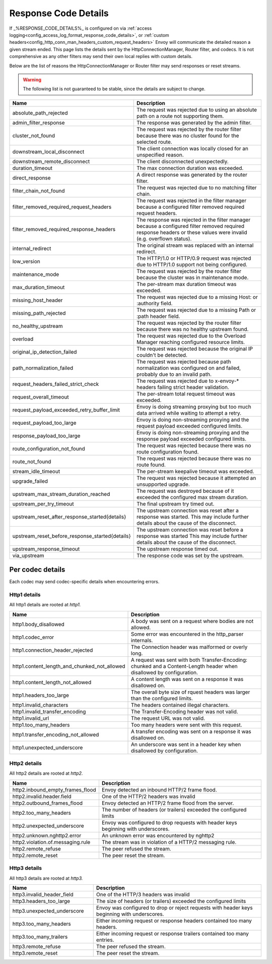 .. _config_http_conn_man_details:

Response Code Details
=====================

If _%RESPONSE_CODE_DETAILS%_ is configured on via :ref:`access logging<config_access_log_format_response_code_details>`,
or :ref:`custom headers<config_http_conn_man_headers_custom_request_headers>` Envoy will communicate the detailed
reason a given stream ended.
This page lists the details sent by the HttpConnectionManager, Router filter, and codecs. It is not comprehensive as
any other filters may send their own local replies with custom details.

Below are the list of reasons the HttpConnectionManager or Router filter may send responses or reset streams.

.. warning::
  The following list is not guaranteed to be stable, since the details are subject to change.

.. csv-table::
   :header: Name, Description
   :widths: 1, 2

   absolute_path_rejected, The request was rejected due to using an absolute path on a route not supporting them.
   admin_filter_response, The response was generated by the admin filter.
   cluster_not_found, The request was rejected by the router filter because there was no cluster found for the selected route.
   downstream_local_disconnect, The client connection was locally closed for an unspecified reason.
   downstream_remote_disconnect, The client disconnected unexpectedly.
   duration_timeout, The max connection duration was exceeded.
   direct_response, A direct response was generated by the router filter.
   filter_chain_not_found, The request was rejected due to no matching filter chain.
   filter_removed_required_request_headers, The request was rejected in the filter manager because a configured filter removed required request headers.
   filter_removed_required_response_headers, The response was rejected in the filter manager because a configured filter removed required response headers or these values were invalid (e.g. overflown status).
   internal_redirect, The original stream was replaced with an internal redirect.
   low_version, The HTTP/1.0 or HTTP/0.9 request was rejected due to HTTP/1.0 support not being configured.
   maintenance_mode, The request was rejected by the router filter because the cluster was in maintenance mode.
   max_duration_timeout, The per-stream max duration timeout was exceeded.
   missing_host_header, The request was rejected due to a missing Host: or :authority field.
   missing_path_rejected, The request was rejected due to a missing Path or :path header field.
   no_healthy_upstream, The request was rejected by the router filter because there was no healthy upstream found.
   overload, The request was rejected due to the Overload Manager reaching configured resource limits.
   original_ip_detection_failed, The request was rejected because the original IP couldn't be detected.
   path_normalization_failed, "The request was rejected because path normalization was configured on and failed, probably due to an invalid path."
   request_headers_failed_strict_check, The request was rejected due to x-envoy-* headers failing strict header validation.
   request_overall_timeout, The per-stream total request timeout was exceeded.
   request_payload_exceeded_retry_buffer_limit, Envoy is doing streaming proxying but too much data arrived while waiting to attempt a retry.
   request_payload_too_large, Envoy is doing non-streaming proxying and the request payload exceeded configured limits.
   response_payload_too_large, Envoy is doing non-streaming proxying and the response payload exceeded configured limits.
   route_configuration_not_found, The request was rejected because there was no route configuration found.
   route_not_found, The request was rejected because there was no route found.
   stream_idle_timeout, The per-stream keepalive timeout was exceeded.
   upgrade_failed, The request was rejected because it attempted an unsupported upgrade.
   upstream_max_stream_duration_reached, The request was destroyed because of it exceeded the configured max stream duration.
   upstream_per_try_timeout, The final upstream try timed out.
   upstream_reset_after_response_started{details}, The upstream connection was reset after a response was started. This may include further details about the cause of the disconnect.
   upstream_reset_before_response_started{details}, The upstream connection was reset before a response was started This may include further details about the cause of the disconnect.
   upstream_response_timeout, The upstream response timed out.
   via_upstream, The response code was set by the upstream.


.. _config_http_conn_man_details_per_codec:

Per codec details
-----------------

Each codec may send codec-specific details when encountering errors.

Http1 details
~~~~~~~~~~~~~

All http1 details are rooted at *http1.*

.. csv-table::
   :header: Name, Description
   :widths: 1, 2

   http1.body_disallowed, A body was sent on a request where bodies are not allowed.
   http1.codec_error, Some error was encountered in the http_parser internals.
   http1.connection_header_rejected, The Connection header was malformed or overly long.
   http1.content_length_and_chunked_not_allowed, A request was sent with both Transfer-Encoding: chunked and a Content-Length header when disallowed by configuration.
   http1.content_length_not_allowed, A content length was sent on a response it was disallowed on.
   http1.headers_too_large, The overall byte size of rquest headers was larger than the configured limits.
   http1.invalid_characters, The headers contained illegal characters.
   http1.invalid_transfer_encoding, The Transfer-Encoding header was not valid.
   http1.invalid_url, The request URL was not valid.
   http1.too_many_headers, Too many headers were sent with this request.
   http1.transfer_encoding_not_allowed, A transfer encoding was sent on a response it was disallowed on.
   http1.unexpected_underscore, An underscore was sent in a header key when disallowed by configuration.


Http2 details
~~~~~~~~~~~~~

All http2 details are rooted at *http2.*

.. csv-table::
   :header: Name, Description
   :widths: 1, 2

    http2.inbound_empty_frames_flood, Envoy detected an inbound HTTP/2 frame flood.
    http2.invalid.header.field, One of the HTTP/2 headers was invalid
    http2.outbound_frames_flood, Envoy detected an HTTP/2 frame flood from the server.
    http2.too_many_headers, The number of headers (or trailers) exceeded the configured limits
    http2.unexpected_underscore, Envoy was configured to drop requests with header keys beginning with underscores.
    http2.unknown.nghttp2.error, An unknown error was encountered by nghttp2
    http2.violation.of.messaging.rule, The stream was in violation of a HTTP/2 messaging rule.
    http2.remote_refuse, The peer refused the stream.
    http2.remote_reset, The peer reset the stream.

Http3 details
~~~~~~~~~~~~~

All http3 details are rooted at *http3.*

.. csv-table::
   :header: Name, Description
   :widths: 1, 2

    http3.invalid_header_field, One of the HTTP/3 headers was invalid
    http3.headers_too_large, The size of headers (or trailers) exceeded the configured limits
    http3.unexpected_underscore, Envoy was configured to drop or reject requests with header keys beginning with underscores.
    http3.too_many_headers, Either incoming request or response headers contained too many headers.
    http3.too_many_trailers, Either incoming request or response trailers contained too many entries.
    http3.remote_refuse, The peer refused the stream.
    http3.remote_reset, The peer reset the stream.

